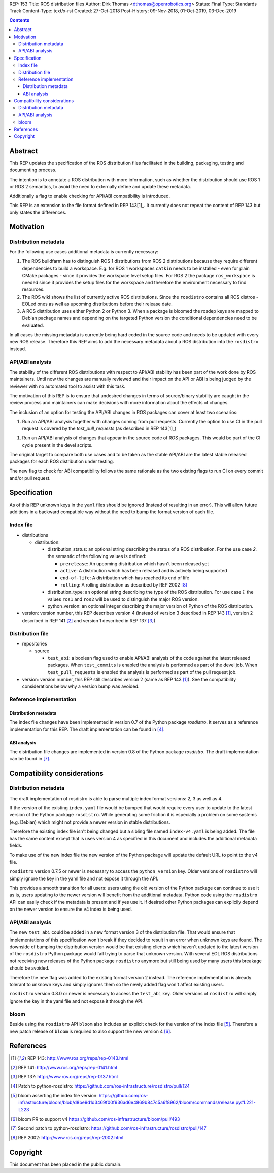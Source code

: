 REP: 153
Title: ROS distribution files
Author: Dirk Thomas <dthomas@openrobotics.org>
Status: Final
Type: Standards Track
Content-Type: text/x-rst
Created: 27-Oct-2018
Post-History: 09-Nov-2018, 01-Oct-2019, 03-Dec-2019


.. contents::

Abstract
========
This REP updates the specification of the ROS distribution files facilitated in
the building, packaging, testing and documenting process.

The intention is to annotate a ROS distribution with more information,
such as whether the distribution should use ROS 1 or ROS 2 semantics,
to avoid the need to externally define and update these metadata.

Additionally a flag to enable checking for API/ABI compatibility is introduced.

This REP is an extension to the file format defined in REP 143[1]_.
It currently does not repeat the content of REP 143 but only states the
differences.


Motivation
==========

Distribution metadata
---------------------

For the following use cases additional metadata is currently necessary:

1. The ROS buildfarm has to distinguish ROS 1 distributions from ROS 2
   distributions because they require different dependencies to build a
   workspace.
   E.g. for ROS 1 workspaces ``catkin`` needs to be installed - even
   for plain CMake packages - since it provides the workspace level setup
   files.
   For ROS 2 the package ``ros_workspace`` is needed since it provides the
   setup files for the workspace and therefore the environment necessary to
   find resources.

2. The ROS wiki shows the list of currently active ROS distributions.
   Since the ``rosdistro`` contains all ROS distros - EOLed ones as well as
   upcoming distributions before their release date.

3. A ROS distribution uses either Python 2 or Python 3.
   When a package is bloomed the rosdep keys are mapped to Debian package
   names and depending on the targeted Python version the conditional
   dependencies need to be evaluated.

In all cases the missing metadata is currently being hard coded in the source
code and needs to be updated with every new ROS release.
Therefore this REP aims to add the necessary metadata about a ROS distribution
into the ``rosdistro`` instead.


API/ABI analysis
----------------

The stability of the different ROS distributions with respect to API/ABI
stability has been part of the work done by ROS maintainers.
Until now the changes are manually reviewed and their impact on the API or ABI
is being judged by the reviewer with no automated tool to assist with this
task.

The motivation of this REP is to ensure that undesired changes in terms of
source/binary stability are caught in the review process and maintainers can
make decisions with more information about the effects of changes.

The inclusion of an option for testing the API/ABI changes in ROS
packages can cover at least two scenarios:

1. Run an API/ABI analysis together with changes coming from
   pull requests.
   Currently the option to use CI in the pull request is covered by the
   `test_pull_requests` (as described in REP 143[1]_)

1. Run an API/ABI analysis of changes that appear in the source code
   of ROS packages.
   This would be part of the CI cycle present in the devel scripts.

The original target to compare both use cases and to be taken as the stable
API/ABI are the latest stable released packages for each ROS distribution
under testing.

The new flag to check for ABI compatibility follows the same rationale as the
two existing flags to run CI on every commit and/or pull request.


Specification
=============

As of this REP unknown keys in the ``yaml`` files should be ignored (instead of
resulting in an error).
This will allow future additions in a backward compatible way without the
need to bump the format version of each file.


Index file
----------

* distributions

  * distribution:

    * distribution_status: an optional string describing the status of a ROS
      distribution.
      For the use case *2.* the semantic of the following values is defined:

      * ``prerelease``: An upcoming distribution which hasn't been released yet
      * ``active``: A distribution which has been released and is actively
        being supported
      * ``end-of-life``: A distribution which has reached its end of life
      * ``rolling``: A rolling distribution as described by REP 2002 [8]_

    * distribution_type: an optional string describing the type of the ROS
      distribution.
      For use case *1.* the values ``ros1`` and ``ros2`` will be used to
      distinguish the major ROS version.

    * python_version: an optional integer describing the major version of
      Python of the ROS distribution.

* version: version number, this REP describes version 4 (instead of version 3
  described in REP 143 [1]_, version 2 described in REP 141 [2]_ and version 1
  described in REP 137 [3]_)

Distribution file
-----------------

* repositories

  * source

    * ``test_abi``: a boolean flag used to enable API/ABI analysis of the code
      against the latest released packages.
      When ``test_commits`` is enabled the analysis is performed as part of the
      devel job.
      When ``test_pull_requests`` is enabled the analysis is performed as part
      of the pull request job.

* version: version number, this REP still describes version 2 (same as REP 143
  [1]_).
  See the compatibility considerations below why a version bump was avoided.


Reference implementation
------------------------

Distribution metadata
^^^^^^^^^^^^^^^^^^^^^

The index file changes have been implemented in version 0.7 of the Python package *rosdistro*.
It serves as a reference implementation for this REP.
The draft implementation can be found in [4]_.

ABI analysis
^^^^^^^^^^^^

The distribution file changes are implemented in version 0.8 of the Python package *rosdistro*.
The draft implementation can be found in [7]_.


Compatibility considerations
============================

Distribution metadata
---------------------

The draft implementation of rosdistro is able to parse multiple index format
versions: 2, 3 as well as 4.

If the version of the existing ``index.yaml`` file would be bumped that would
require every user to update to the latest version of the Python package
``rosdistro``.
While generating some friction it is especially a problem on some systems (e.g.
Debian) which might not provide a newer version in stable distributions.

Therefore the existing index file isn't being changed but a sibling file named
``index-v4.yaml`` is being added.
The file has the same content except that is uses version 4 as specified in
this document and includes the additional metadata fields.

To make use of the new index file the new version of the Python package will
update the default URL to point to the v4 file.

``rosdistro`` version 0.7.5 or newer is necessary to access the
``python_version`` key.
Older versions of ``rosdistro`` will simply ignore the key in the yaml file and
not expose it through the API.

This provides a smooth transition for all users: users using the old version of
the Python package can continue to use it as is, users updating to the newer
version will benefit from the additional metadata.
Python code using the ``rosdistro`` API can easily check if the metadata is
present and if yes use it.
If desired other Python packages can explicily depend on the newer version to
ensure the v4 index is being used.

API/ABI analysis
----------------

The new ``test_abi`` could be added in a new format version 3 of the
distribution file.
That would ensure that implementations of this specification won't break if
they decided to result in an error when unknown keys are found.
The downside of bumping the distribution version would be that existing clients
which haven't updated to the latest version of the ``rosdistro`` Python package
would fail trying to parse that unknown version.
With several EOL ROS distributions not receiving new releases of the Python
package ``rosdistro`` anymore but still being used by many users this breakage
should be avoided.

Therefore the new flag was added to the existing format version 2 instead.
The reference implementation is already tolerant to unknown keys and simply
ignores them so the newly added flag won't affect existing users.

``rosdistro`` version 0.8.0 or newer is necessary to access the
``test_abi`` key.
Older versions of ``rosdistro`` will simply ignore the key in the yaml file and
not expose it through the API.


bloom
-----

Beside using the ``rosdistro`` API ``bloom`` also includes an explicit check
for the version of the index file [5]_.
Therefore a new patch release of ``bloom`` is required to also support the new
version 4 [6]_.

References
==========
.. [1] REP 143: http://www.ros.org/reps/rep-0143.html
.. [2] REP 141: http://www.ros.org/reps/rep-0141.html
.. [3] REP 137: http://www.ros.org/reps/rep-0137.html
.. [4] Patch to python-rosdistro:
  https://github.com/ros-infrastructure/rosdistro/pull/124
.. [5] bloom asserting the index file version: https://github.com/ros-infrastructure/bloom/blob/d8be9d1d3469f00f936ad6e4869b847c5a6f8962/bloom/commands/release.py#L221-L223
.. [6] bloom PR to support v4 https://github.com/ros-infrastructure/bloom/pull/493
.. [7] Second patch to python-rosdistro:
  https://github.com/ros-infrastructure/rosdistro/pull/147
.. [8] REP 2002: http://www.ros.org/reps/rep-2002.html


Copyright
=========
This document has been placed in the public domain.
